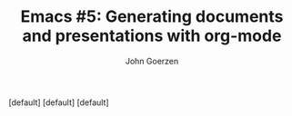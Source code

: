 #+TITLE:  Emacs #5: Generating documents and presentations with org-mode
#+AUTHOR: John Goerzen
#+BEAMER_HEADER: \institute{The Changelog}
#+PROPERTY: comments yes
#+PROPERTY: header-args :exports both :eval never-export
#+OPTIONS: H:2
#+BEAMER_THEME: CambridgeUS
#+BEAMER_COLOR_THEME: default

# We can't just +BEAMER_INNER_THEME: default because that picks the theme default.
# Override per https://tex.stackexchange.com/questions/11168/change-bullet-style-formatting-in-beamer
#+BEAMER_INNER_THEME: default
#+LaTeX_CLASS_OPTIONS: [aspectratio=169]
#+BEAMER_HEADER:
  \setbeamertemplate{itemize items}[default]
  \setbeamertemplate{enumerate items}[default]
  \setbeamertemplate{items}[default]
  \setbeamercolor*{local structure}{fg=darkred}
  \setbeamercolor{section in toc}{fg=darkred}
#+BEAMER_HEADER: \AtBeginSection{\frame{\sectionpage}}
